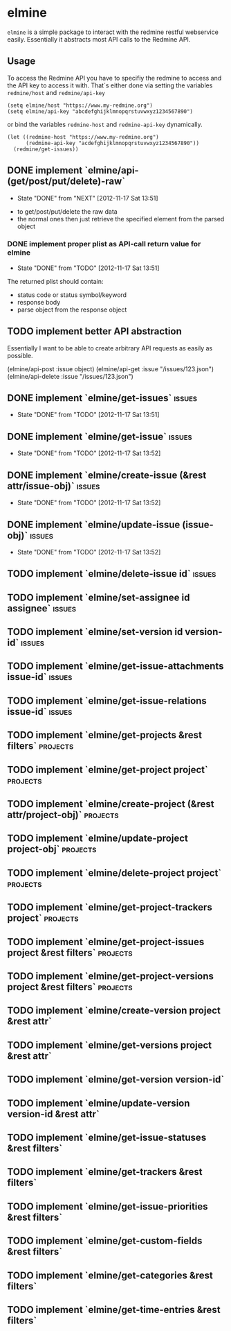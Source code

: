 * elmine

~elmine~ is a simple package to interact with the redmine restful
webservice easily. Essentially it abstracts most API calls to the
Redmine API.

** Usage

To access the Redmine API you have to specifiy the redmine to access
and the API key to access it with. That´s either done via setting the
variables ~redmine/host~ and ~redmine/api-key~

#+BEGIN_SRC elisp
(setq elmine/host "https://www.my-redmine.org")
(setq elmine/api-key "abcdefghijklmnopqrstuvwxyz1234567890")
#+END_SRC

or bind the variables ~redmine-host~ and ~redmine-api-key~
dynamically.

#+BEGIN_SRC elisp
  (let ((redmine-host "https://www.my-redmine.org")
        (redmine-api-key "acdefghijklmnopqrstuvwxyz1234567890"))
    (redmine/get-issues))
#+END_SRC

** DONE implement `elmine/api-(get/post/put/delete)-raw`
   CLOSED: [2012-11-17 Sat 13:51]
   - State "DONE"       from "NEXT"       [2012-11-17 Sat 13:51]
   :LOGBOOK:
   CLOCK: [2012-11-16 Fri 18:57]--[2012-11-16 Fri 19:22] =>  0:25
   CLOCK: [2012-11-16 Fri 17:18]--[2012-11-16 Fri 17:43] =>  0:25
   :END:
   - to get/post/put/delete the raw data
   - the normal ones then just retrieve the specified element from the
     parsed object

*** DONE implement proper plist as API-call return value for elmine
    CLOSED: [2012-11-17 Sat 13:51]
    - State "DONE"       from "TODO"       [2012-11-17 Sat 13:51]
    The returned plist should contain:

    - status code or status symbol/keyword
    - response body
    - parse object from the response object

** TODO implement better API abstraction
   Essentially I want to be able to create arbitrary API requests as
   easily as possible.

   (elmine/api-post :issue object)
   (elmine/api-get :issue "/issues/123.json")
   (elmine/api-delete :issue "/issues/123.json")

** DONE implement `elmine/get-issues`                                :issues:
   CLOSED: [2012-11-17 Sat 13:51]
   - State "DONE"       from "TODO"       [2012-11-17 Sat 13:51]
** DONE implement `elmine/get-issue`                                 :issues:
   CLOSED: [2012-11-17 Sat 13:52]
   - State "DONE"       from "TODO"       [2012-11-17 Sat 13:52]
** DONE implement `elmine/create-issue (&rest attr/issue-obj)`       :issues:
   CLOSED: [2012-11-17 Sat 13:52]
   - State "DONE"       from "TODO"       [2012-11-17 Sat 13:52]
** DONE implement `elmine/update-issue (issue-obj)`                  :issues:
   CLOSED: [2012-11-17 Sat 13:52]
   - State "DONE"       from "TODO"       [2012-11-17 Sat 13:52]
** TODO implement `elmine/delete-issue id`                           :issues:
** TODO implement `elmine/set-assignee id assignee`                  :issues:
** TODO implement `elmine/set-version id version-id`                 :issues:
** TODO implement `elmine/get-issue-attachments issue-id`            :issues:
** TODO implement `elmine/get-issue-relations issue-id`              :issues:
** TODO implement `elmine/get-projects &rest filters`              :projects:
** TODO implement `elmine/get-project project`                     :projects:
** TODO implement `elmine/create-project (&rest attr/project-obj)` :projects:
** TODO implement `elmine/update-project project-obj`              :projects:
** TODO implement `elmine/delete-project project`                  :projects:
** TODO implement `elmine/get-project-trackers project`            :projects:
** TODO implement `elmine/get-project-issues project &rest filters` :projects:
** TODO implement `elmine/get-project-versions project &rest filters` :projects:
** TODO implement `elmine/create-version project &rest attr`
** TODO implement `elmine/get-versions project &rest attr`
** TODO implement `elmine/get-version version-id`
** TODO implement `elmine/update-version version-id &rest attr`
** TODO implement `elmine/get-issue-statuses &rest filters`
** TODO implement `elmine/get-trackers &rest filters`
** TODO implement `elmine/get-issue-priorities &rest filters`
** TODO implement `elmine/get-custom-fields &rest filters`
** TODO implement `elmine/get-categories &rest filters`
** TODO implement `elmine/get-time-entries &rest filters`
